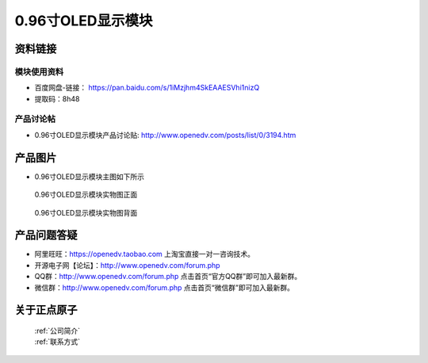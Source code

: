 .. 正点原子产品资料汇总, created by 2020-03-19 正点原子-alientek 

0.96寸OLED显示模块
============================================



资料链接
------------

模块使用资料
^^^^^^^^^^

- 百度网盘-链接： https://pan.baidu.com/s/1iMzjhm4SkEAAESVhi1nizQ
- 提取码：8h48
  
产品讨论帖
^^^^^^^^^^  

- 0.96寸OLED显示模块产品讨论贴: http://www.openedv.com/posts/list/0/3194.htm


产品图片
--------

- 0.96寸OLED显示模块主图如下所示

.. _pic_major_096OLEDZ:

.. figure:: media/096OLEDZ.png


   
  0.96寸OLED显示模块实物图正面



.. _pic_major_096OLED:

.. figure:: media/096OLED.png


   
  0.96寸OLED显示模块实物图背面




产品问题答疑
------------

- 阿里旺旺：https://openedv.taobao.com 上淘宝直接一对一咨询技术。  
- 开源电子网【论坛】：http://www.openedv.com/forum.php 
- QQ群：http://www.openedv.com/forum.php   点击首页“官方QQ群”即可加入最新群。 
- 微信群：http://www.openedv.com/forum.php 点击首页“微信群”即可加入最新群。
  


关于正点原子  
-----------------

 | :ref:`公司简介` 
 | :ref:`联系方式`

